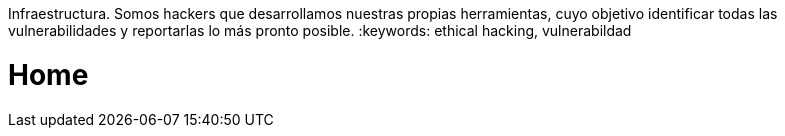 :slug: home/
:template: home
:description: Somos una compañía especialista en Ethical Hacking de Aplicación e
Infraestructura. Somos hackers que desarrollamos nuestras propias herramientas, 
cuyo objetivo identificar todas las vulnerabilidades y reportarlas lo más pronto
posible.
:keywords: ethical hacking, vulnerabildad

= Home
